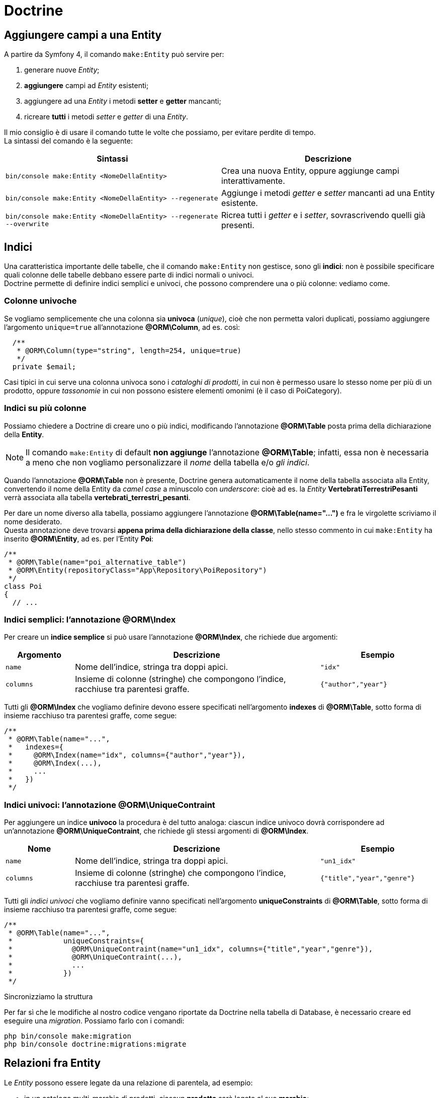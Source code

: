 [appendix]
= Doctrine

[#doctrine_aggiungere_campi]
== Aggiungere campi a una Entity

A partire da Symfony 4, il comando `make:Entity` può servire per:

. generare nuove _Entity_;
. *aggiungere* campi ad _Entity_ esistenti;
. aggiungere ad una _Entity_ i metodi *setter* e *getter* mancanti;
. ricreare *tutti* i metodi _setter_ e _getter_ di una _Entity_.

Il mio consiglio è di usare il comando tutte le volte che possiamo, per evitare perdite di tempo. +
La sintassi del comando è la seguente:

|===
|Sintassi |Descrizione

| `bin/console make:Entity <NomeDellaEntity>`
| Crea una nuova Entity, oppure aggiunge campi interattivamente.

| `bin/console make:Entity <NomeDellaEntity> --regenerate`
| Aggiunge i metodi _getter_ e _setter_ mancanti ad una Entity esistente.

| `bin/console make:Entity <NomeDellaEntity> --regenerate --overwrite`
| Ricrea tutti i _getter_ e i _setter_, sovrascrivendo quelli già presenti.
|===

(((Database, indici)))
[#db_indexes]
== Indici

Una caratteristica importante delle tabelle, che il comando `make:Entity` non gestisce, sono gli *indici*: non è possibile specificare quali colonne delle tabelle debbano essere parte di indici normali o univoci. +
((Doctrine)) permette di definire indici semplici e univoci, che possono comprendere una o più colonne: vediamo come.

=== Colonne univoche

Se vogliamo semplicemente che una colonna sia *univoca* (_unique_), cioè che non permetta valori duplicati, possiamo aggiungere l'argomento `unique=true` all'annotazione (((annotazione, @ORM\Column))) *@ORM\Column*, ad es. così:

[source,php]
----
  /**
   * @ORM\Column(type="string", length=254, unique=true)
   */
  private $email;
----

Casi tipici in cui serve una colonna univoca sono i _cataloghi di prodotti_, in cui non è permesso usare lo stesso nome per più di un prodotto, oppure _tassonomie_ in cui non possono esistere elementi omonimi (è il caso di ((PoiCategory))).

=== Indici su più colonne

Possiamo chiedere a Doctrine di creare uno o più indici, modificando l'annotazione (((annotazione, @ORM\Table))) *@ORM\Table* posta prima della dichiarazione della *Entity*.

NOTE: Il comando `make:Entity` di default *non aggiunge* l'annotazione *@ORM\Table*; infatti, essa non è necessaria a meno che non vogliamo personalizzare il _nome_ della tabella e/o _gli indici_.

Quando l'annotazione *@ORM\Table* non è presente, Doctrine genera automaticamente il nome della tabella associata alla Entity, convertendo il nome della Entity da _camel case_ a minuscolo con _underscore_: cioè ad es. la _Entity_ *VertebratiTerrestriPesanti* verrà associata alla tabella *vertebrati_terrestri_pesanti*.

Per dare un nome diverso alla tabella, possiamo aggiungere l'annotazione *@ORM\Table(name="...")* e fra le virgolette scriviamo il nome desiderato. +
Questa annotazione deve trovarsi *appena prima della dichiarazione della classe*, nello stesso commento in cui `make:Entity` ha inserito *@ORM\Entity*, ad es. per l'Entity *Poi*:

[source,php]
----
/**
 * @ORM\Table(name="poi_alternative_table")
 * @ORM\Entity(repositoryClass="App\Repository\PoiRepository")
 */
class Poi
{
  // ...
----

(((annotazione, @ORM\Index)))

=== Indici semplici: l'annotazione @ORM\Index

Per creare un *indice semplice* si può usare l'annotazione *@ORM\Index*, che richiede due argomenti:

[cols="16,57,27"]
|===
|Argomento |Descrizione |Esempio

|`name`
|Nome dell'indice, stringa tra doppi apici.
|`"idx"`

|`columns`
|Insieme di colonne (stringhe) che compongono l'indice, racchiuse tra parentesi graffe.
|`{"author","year"}`
|===

Tutti gli *@ORM\Index* che vogliamo definire devono essere specificati nell'argomento *indexes* di *@ORM\Table*, sotto
forma di insieme racchiuso tra parentesi graffe, come segue:

[source,php]
----
/**
 * @ORM\Table(name="...",
 *   indexes={
 *     @ORM\Index(name="idx", columns={"author","year"}),
 *     @ORM\Index(...),
 *     ...
 *   })
 */
----

(((annotazione, @ORM\UniqueContraint)))

=== Indici univoci: l'annotazione @ORM\UniqueContraint

Per aggiungere un indice *univoco* la procedura è del tutto analoga: ciascun indice univoco dovrà corrispondere ad
un'annotazione *@ORM\UniqueContraint*, che richiede gli stessi argomenti di *@ORM\Index*.

[cols="16,57,27"]
|===
|Nome |Descrizione |Esempio

|`name`
|Nome dell'indice, stringa tra doppi apici.
|`"un1_idx"`

|`columns`
|Insieme di colonne (stringhe) che compongono l'indice, racchiuse tra parentesi graffe.
|`{"title","year","genre"}`
|===

Tutti gli _indici univoci_ che vogliamo definire vanno specificati nell'argomento *uniqueConstraints* di *@ORM\Table*, sotto forma di insieme racchiuso tra parentesi graffe, come segue:

[source,php]
----
/**
 * @ORM\Table(name="...",
 *            uniqueConstraints={
 *              @ORM\UniqueContraint(name="un1_idx", columns={"title","year","genre"}),
 *              @ORM\UniqueContraint(...),
 *              ...
 *            })
 */
----

.Sincronizziamo la struttura

Per far sì che le modifiche al nostro codice vengano riportate da Doctrine nella tabella di Database, è necessario creare ed eseguire una _((migration))_. Possiamo farlo con i comandi:

[source,bash]
----
php bin/console make:migration
php bin/console doctrine:migrations:migrate
----

== Relazioni fra Entity

Le _Entity_ possono essere legate da una relazione di parentela, ad esempio:

- in un catalogo multi-marchio di prodotti, ciascun *prodotto* sarà legato al suo *marchio*;
- in un social network, ciascun *utente* potrà appartenere a nessuno, uno o più *gruppi*;
- in una catalogazione tassonomica di animali o piante, ciascuno di essi sarà legato al suo *genere* e alla sua *specie*.

Questo tipo di relazioni può essere del tipo genitore/figlio, laddove una Entity può essere identificata come genitore e avere uno o più figli (mentre una Entity figlia non può avere più di un genitore), oppure può essere una relazione simile a quella di appartenenza a gruppi, dove cioè ciascuna Entity può essere collegata a molte altre Entity, senza che esista un rapporto gerarchico.

@todo 2 figure, many2one e many2many

=== Many to one

La relazione del tipo figlio-genitore è chiamata *Many to one* (*molti* figli possono avere *uno* stesso genitore), e tipicamente avviene mediante una colonna che fa da _((foreign key))_. +
Per indicare che una colonna è una _foreign key_ bisogna usare *due annotazioni*:

(((annotazione, @ORM\ManyToOne)))

.@ORM\ManyToOne

Quest'annotazione serve per specificare quale Entity vogliamo collegare a questa, e richiede *due* argomenti:

- *targetEntity* (obbligatorio): nome della Entity tra virgolette:
- *inversedBy* (facoltativo): nome -tra virgolette- del campo a cui accedere nella Entity "madre" per ottenere tutti i figli. Se presente, la relazione che viene creata è _bidirezionale_: nella Entity figlia, il campo specificato come argomento di `inversedBy` dovrà avere l'annotazione `@ORM\OneToMany` (v. <<#One-to-many,più avanti>>).

[NOTE]
.Esempi
====
Monodirezionale: `@ORM\ManyToOne(targetEntity="Brand")`

Bidirezionale: `@ORM\ManyToOne(targetEntity="Brand", inversedBy="products")`

in questo secondo caso, la Entity Brand dovrà avere il campo `$products` e
questo dovrà avere annotazione `@ORM\OneToMany`.
====

.@ORM\JoinColumn

(((annotazione, @ORM\JoinColumn))) Quest'annotazione rimpiazza *@ORM\Column*, ad indicare che questa colonna
non è un dato scalare (cioè di tipo string, integer), ma rimanda ad un'altra Entity. +
*@ORM\JoinColumn* richiede *due* argomenti, entrambi _obbligatori_:

- *name*: nome di questa colonna nella tabella, come per *@ORM\Column*
- *referencedColumnName*: nome della colonna nella tabella collegata.

Rispetto ad *@ORM\Column*, l'annotazione *@ORM\JoinColumn* non ha
argomento *type*: questo non significa che Doctrine non sappia quale tipo
di dato è contenuto in questa colonna: sarà dello stesso tipo di
*referencedColumnName* (nel 99% dei casi è un integer, perché
*referencedColumnName* è *"id"*).

[#One-to-many]
=== One to many

(((annotazione, @ORM\OneToMany))) Se vogliamo che la relazione sia _bidirezionale_ o _simmetrica_, cioè se vogliamo che
le Entity "madri" possano avere accesso istantaneo a tutti i loro figli, in esse bisogna aggiungere l'annotazione
**@ORM\OneToMany** .

Quest'annotazione richiede due argomenti obbligatori:

-   `targetEntity`: si comporta come la sua omonima in `@ORM\ManyToOne`, questa
    volta però deve contenere il nome della Entity *figlia*.
-   `mappedBy`: nome del *campo* della Entity figlia che punta a questa Entity.

=== Esempio _bidirezionale_

Marchio e prodotto: molti prodotti (Product) sono associati ad un **solo** marchio (Brand).

Nella Entity *Product* specifichiamo che il campo brand è una relazione molti-a-uno.

[source,php]
----
class Product {

  /**
   * @var Brand
   *
   * @ORM\ManyToOne(targetEntity="Brand", inversedBy="products")
   * @ORM\JoinColumn(name="brand_id", referencedColumnName="id")
   */
  private $brand;

  // ...

}
----

Nella Entity Brand aggiungiamo un campo privato di nome *$products* (attenzione: tutto minuscolo, come specificato nell'annotazione *ManyToOne*, alla voce *inversedBy*): questo campo sarà di tipo ArrayCollection e dovrà essere inizializzato nel *costruttore* della _Entity_.

[source,php]
----
use Doctrine\Common\Collections\ArrayCollection;

class Brand{

  /**
   * @var ArrayCollection
   *
   * @ORM\OneToMany(targetEntity="Product", mappedBy="brand")
   */
  private $products;

  // ...
}
----

:dbl_: __

[NOTE]
====
Solo se nella Entity Brand *non è definito* il metodo `{dbl_}construct()`, il comando `doctrine:generate:entities` aggiungerà un
costruttore che inizializza questo campo (e tutti gli altri eventualmente annotati con `@ORM\OneToMany`). +
Se invece nella Entity Brand il metodo `{dbl_}construct()` è già definito, il comando `doctrine:generate:entities` non lo modificherà (per sicurezza): in questo caso, dovremo aggiungere manualmente questa istruzione a `{dbl_}construct()`:

        $this->products = new ArrayCollection();
====

Alla fine, nella Entity *Brand* il campo *$product* sarà annotato e inizializzato come segue:

[source,php]
----
<?php

// ...

use Doctrine\Common\Collections\ArrayCollection;

class Brand{

  /**
   * @var ArrayCollection
   *
   * @ORM\OneToMany(targetEntity="Product", mappedBy="brand")
   */
  private $products;

  // ...

  public function __construct() {
    $this->products = new ArrayCollection();
  }
}
----


==== Generiamo i setter e i getter

Dopo aver apportato tutte le modifiche descritte, per generare correttamente i setter e i getter nelle due Entity, va eseguito il comando:

[source,bash]
----
php bin/console doctrine:generate:entities AppBundle
----

=== ManyToMany

////
completare
////

    /**
     * @var ArrayCollection
     * @ORM\ManyToMany(targetEntity="Group", inversedBy="users")
     * @ORM\JoinTable(name="user_groups",
     *      joinColumns={@ORM\JoinColumn(name="user_id", referencedColumnName="id")},
     *      inverseJoinColumns={@ORM\JoinColumn(name="group_id", referencedColumnName="id")}
     *      )
     * @ORM\OrderBy({"groupTitle" = "ASC", "lastUpdate" = "DESC"})
     */
    protected $areas;


TIP: Per approfondire l'argomento Doctrine, puoi consultare la documentazione ufficiale a partire dal <<doctrine_basic_mapping,mapping di base>> e dalle <<doctrine_associations,relazioni>>. Per avere una panoramica delle annotazioni disponibili v. invece <<doctrine_annotations_reference,l'elenco delle annotazioni>>.

== Valori di default

Se vogliamo che una colonna abbia un valore di default, abbiamo due alternative.

[#doctrine_default_constructor]
=== Alternativa 1: impostare il valore nel costruttore

Questa alternativa funziona indipendentemente dal tipo di database che stiamo utilizzando, ed è quindi consigliabile in generale. +
Possiamo specificare il valore di default della colonna nel costruttore della Entity, come segue (in questo esempio il valore di default è zero).

[source, php]
----
class MyEntity{
    public function __construct()
    {
        $this->myColumn = 0;
    } 

    // ...
}
----

NOTE: Il comando `make:entity` per default non aggiunge un costruttore alle Entity: se non è presente il metodo `__construct()`, bisognerà aggiungerlo.


=== Alternativa 2: nell'annotazione

Questa alternativa funziona solo con i database che hanno la _keyword_ `DEFAULT`, come ad es. MySQL. + 
Possiamo specificare il valore di default della colonna nel parametro `options` dell'_annotation_ @ORM\Column, come segue (in questo esempio il valore di default è zero).

[source, php]
----
class MyEntity{
    /**
      * @var string
      *
      * @ORM\Column(type="integer", options={"default" : 0})
      */
    private $myColumn;

    // ...
}
----
